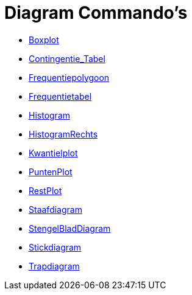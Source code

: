 = Diagram Commando's
:page-en: commands/Chart_Commands
ifdef::env-github[:imagesdir: /nl/modules/ROOT/assets/images]

* xref:/commands/Boxplot.adoc[Boxplot]
* xref:/commands/Contingentie_Tabel.adoc[Contingentie_Tabel]
* xref:/commands/Frequentiepolygoon.adoc[Frequentiepolygoon]
* xref:/commands/Frequentietabel.adoc[Frequentietabel]
* xref:/commands/Histogram.adoc[Histogram]
* xref:/commands/HistogramRechts.adoc[HistogramRechts]
* xref:/commands/Kwantielplot.adoc[Kwantielplot]
* xref:/commands/PuntenPlot.adoc[PuntenPlot]
* xref:/commands/RestPlot.adoc[RestPlot]
* xref:/commands/Staafdiagram.adoc[Staafdiagram]
* xref:/commands/StengelBladDiagram.adoc[StengelBladDiagram]
* xref:/commands/Stickdiagram.adoc[Stickdiagram]
* xref:/commands/Trapdiagram.adoc[Trapdiagram]
